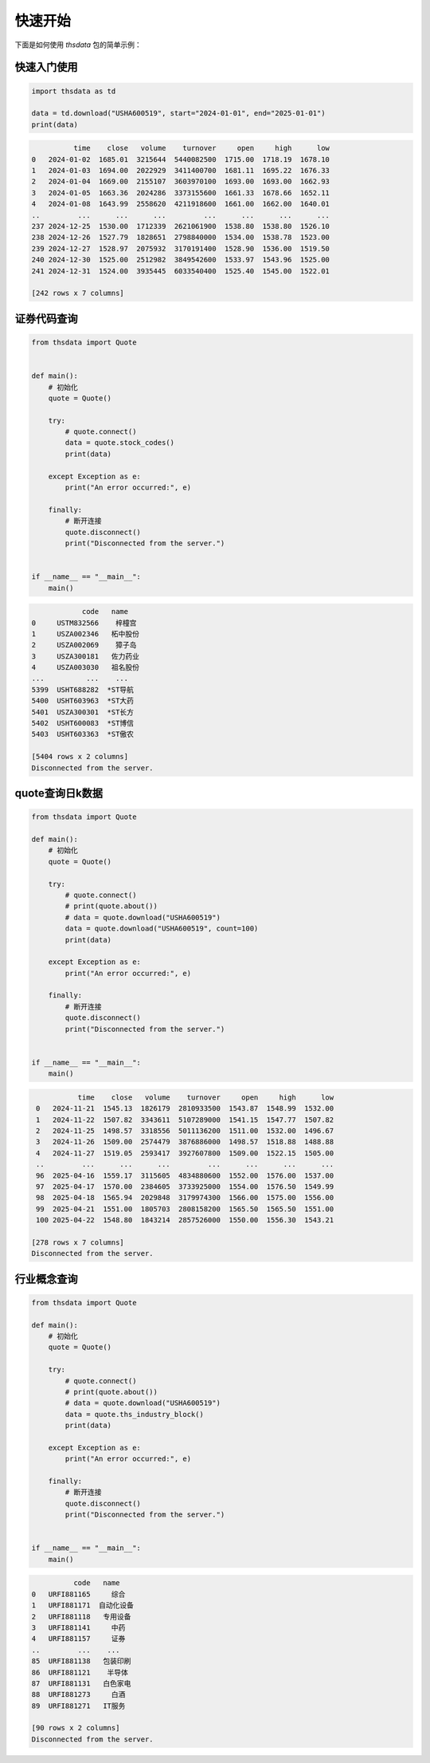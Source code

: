 .. _quickstart:

快速开始
==========

下面是如何使用 `thsdata` 包的简单示例：

快速入门使用
--------------------

.. code-block:: python

        import thsdata as td

        data = td.download("USHA600519", start="2024-01-01", end="2025-01-01")
        print(data)





.. code-block:: text

              time    close   volume    turnover     open     high      low
    0   2024-01-02  1685.01  3215644  5440082500  1715.00  1718.19  1678.10
    1   2024-01-03  1694.00  2022929  3411400700  1681.11  1695.22  1676.33
    2   2024-01-04  1669.00  2155107  3603970100  1693.00  1693.00  1662.93
    3   2024-01-05  1663.36  2024286  3373155600  1661.33  1678.66  1652.11
    4   2024-01-08  1643.99  2558620  4211918600  1661.00  1662.00  1640.01
    ..         ...      ...      ...         ...      ...      ...      ...
    237 2024-12-25  1530.00  1712339  2621061900  1538.80  1538.80  1526.10
    238 2024-12-26  1527.79  1828651  2798840000  1534.00  1538.78  1523.00
    239 2024-12-27  1528.97  2075932  3170191400  1528.90  1536.00  1519.50
    240 2024-12-30  1525.00  2512982  3849542600  1533.97  1543.96  1525.00
    241 2024-12-31  1524.00  3935445  6033540400  1525.40  1545.00  1522.01

    [242 rows x 7 columns]


证券代码查询
--------------------


.. code-block:: python

      from thsdata import Quote


      def main():
          # 初始化
          quote = Quote()

          try:
              # quote.connect()
              data = quote.stock_codes()
              print(data)

          except Exception as e:
              print("An error occurred:", e)

          finally:
              # 断开连接
              quote.disconnect()
              print("Disconnected from the server.")


      if __name__ == "__main__":
          main()





.. code-block:: text

               code   name
   0     USTM832566    梓橦宫
   1     USZA002346   柘中股份
   2     USZA002069    獐子岛
   3     USZA300181   佐力药业
   4     USZA003030   祖名股份
   ...          ...    ...
   5399  USHT688282  *ST导航
   5400  USHT603963  *ST大药
   5401  USZA300301  *ST长方
   5402  USHT600083  *ST博信
   5403  USHT603363  *ST傲农

   [5404 rows x 2 columns]
   Disconnected from the server.



quote查询日k数据
---------------

.. code-block:: python

        from thsdata import Quote

        def main():
            # 初始化
            quote = Quote()

            try:
                # quote.connect()
                # print(quote.about())
                # data = quote.download("USHA600519")
                data = quote.download("USHA600519", count=100)
                print(data)

            except Exception as e:
                print("An error occurred:", e)

            finally:
                # 断开连接
                quote.disconnect()
                print("Disconnected from the server.")


        if __name__ == "__main__":
            main()






.. code-block:: text

              time    close   volume    turnover     open     high      low
    0   2024-11-21  1545.13  1826179  2810933500  1543.87  1548.99  1532.00
    1   2024-11-22  1507.82  3343611  5107289000  1541.15  1547.77  1507.82
    2   2024-11-25  1498.57  3318556  5011136200  1511.00  1532.00  1496.67
    3   2024-11-26  1509.00  2574479  3876886000  1498.57  1518.88  1488.88
    4   2024-11-27  1519.05  2593417  3927607800  1509.00  1522.15  1505.00
    ..         ...      ...      ...         ...      ...      ...      ...
    96  2025-04-16  1559.17  3115605  4834880600  1552.00  1576.00  1537.00
    97  2025-04-17  1570.00  2384605  3733925000  1554.00  1576.50  1549.99
    98  2025-04-18  1565.94  2029848  3179974300  1566.00  1575.00  1556.00
    99  2025-04-21  1551.00  1805703  2808158200  1565.50  1565.50  1551.00
    100 2025-04-22  1548.80  1843214  2857526000  1550.00  1556.30  1543.21

   [278 rows x 7 columns]
   Disconnected from the server.



行业概念查询
---------------

.. code-block:: python

        from thsdata import Quote

        def main():
            # 初始化
            quote = Quote()

            try:
                # quote.connect()
                # print(quote.about())
                # data = quote.download("USHA600519")
                data = quote.ths_industry_block()
                print(data)

            except Exception as e:
                print("An error occurred:", e)

            finally:
                # 断开连接
                quote.disconnect()
                print("Disconnected from the server.")


        if __name__ == "__main__":
            main()






.. code-block:: text

              code   name
    0   URFI881165     综合
    1   URFI881171  自动化设备
    2   URFI881118   专用设备
    3   URFI881141     中药
    4   URFI881157     证券
    ..         ...    ...
    85  URFI881138   包装印刷
    86  URFI881121    半导体
    87  URFI881131   白色家电
    88  URFI881273     白酒
    89  URFI881271   IT服务

    [90 rows x 2 columns]
    Disconnected from the server.

